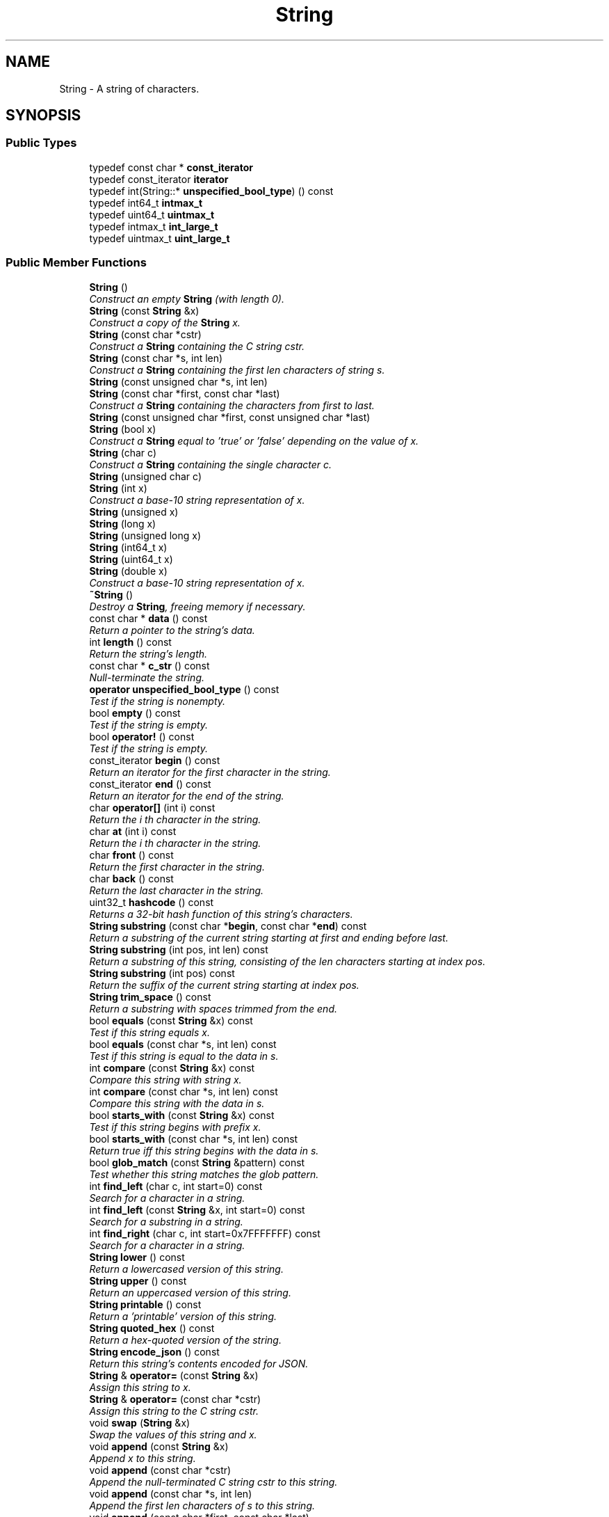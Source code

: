 .TH "String" 3 "Thu Oct 12 2017" "Click" \" -*- nroff -*-
.ad l
.nh
.SH NAME
String \- A string of characters\&.  

.SH SYNOPSIS
.br
.PP
.SS "Public Types"

.in +1c
.ti -1c
.RI "typedef const char * \fBconst_iterator\fP"
.br
.ti -1c
.RI "typedef const_iterator \fBiterator\fP"
.br
.ti -1c
.RI "typedef int(String::* \fBunspecified_bool_type\fP) () const "
.br
.ti -1c
.RI "typedef int64_t \fBintmax_t\fP"
.br
.ti -1c
.RI "typedef uint64_t \fBuintmax_t\fP"
.br
.ti -1c
.RI "typedef intmax_t \fBint_large_t\fP"
.br
.ti -1c
.RI "typedef uintmax_t \fBuint_large_t\fP"
.br
.in -1c
.SS "Public Member Functions"

.in +1c
.ti -1c
.RI "\fBString\fP ()"
.br
.RI "\fIConstruct an empty \fBString\fP (with length 0)\&. \fP"
.ti -1c
.RI "\fBString\fP (const \fBString\fP &x)"
.br
.RI "\fIConstruct a copy of the \fBString\fP \fIx\fP\&. \fP"
.ti -1c
.RI "\fBString\fP (const char *cstr)"
.br
.RI "\fIConstruct a \fBString\fP containing the C string \fIcstr\fP\&. \fP"
.ti -1c
.RI "\fBString\fP (const char *s, int len)"
.br
.RI "\fIConstruct a \fBString\fP containing the first \fIlen\fP characters of string \fIs\fP\&. \fP"
.ti -1c
.RI "\fBString\fP (const unsigned char *s, int len)"
.br
.ti -1c
.RI "\fBString\fP (const char *first, const char *last)"
.br
.RI "\fIConstruct a \fBString\fP containing the characters from \fIfirst\fP to \fIlast\fP\&. \fP"
.ti -1c
.RI "\fBString\fP (const unsigned char *first, const unsigned char *last)"
.br
.ti -1c
.RI "\fBString\fP (bool x)"
.br
.RI "\fIConstruct a \fBString\fP equal to 'true' or 'false' depending on the value of \fIx\fP\&. \fP"
.ti -1c
.RI "\fBString\fP (char c)"
.br
.RI "\fIConstruct a \fBString\fP containing the single character \fIc\fP\&. \fP"
.ti -1c
.RI "\fBString\fP (unsigned char c)"
.br
.ti -1c
.RI "\fBString\fP (int x)"
.br
.RI "\fIConstruct a base-10 string representation of \fIx\fP\&. \fP"
.ti -1c
.RI "\fBString\fP (unsigned x)"
.br
.ti -1c
.RI "\fBString\fP (long x)"
.br
.ti -1c
.RI "\fBString\fP (unsigned long x)"
.br
.ti -1c
.RI "\fBString\fP (int64_t x)"
.br
.ti -1c
.RI "\fBString\fP (uint64_t x)"
.br
.ti -1c
.RI "\fBString\fP (double x)"
.br
.RI "\fIConstruct a base-10 string representation of \fIx\fP\&. \fP"
.ti -1c
.RI "\fB~String\fP ()"
.br
.RI "\fIDestroy a \fBString\fP, freeing memory if necessary\&. \fP"
.ti -1c
.RI "const char * \fBdata\fP () const "
.br
.RI "\fIReturn a pointer to the string's data\&. \fP"
.ti -1c
.RI "int \fBlength\fP () const "
.br
.RI "\fIReturn the string's length\&. \fP"
.ti -1c
.RI "const char * \fBc_str\fP () const "
.br
.RI "\fINull-terminate the string\&. \fP"
.ti -1c
.RI "\fBoperator unspecified_bool_type\fP () const "
.br
.RI "\fITest if the string is nonempty\&. \fP"
.ti -1c
.RI "bool \fBempty\fP () const "
.br
.RI "\fITest if the string is empty\&. \fP"
.ti -1c
.RI "bool \fBoperator!\fP () const "
.br
.RI "\fITest if the string is empty\&. \fP"
.ti -1c
.RI "const_iterator \fBbegin\fP () const "
.br
.RI "\fIReturn an iterator for the first character in the string\&. \fP"
.ti -1c
.RI "const_iterator \fBend\fP () const "
.br
.RI "\fIReturn an iterator for the end of the string\&. \fP"
.ti -1c
.RI "char \fBoperator[]\fP (int i) const "
.br
.RI "\fIReturn the \fIi\fP th character in the string\&. \fP"
.ti -1c
.RI "char \fBat\fP (int i) const "
.br
.RI "\fIReturn the \fIi\fP th character in the string\&. \fP"
.ti -1c
.RI "char \fBfront\fP () const "
.br
.RI "\fIReturn the first character in the string\&. \fP"
.ti -1c
.RI "char \fBback\fP () const "
.br
.RI "\fIReturn the last character in the string\&. \fP"
.ti -1c
.RI "uint32_t \fBhashcode\fP () const "
.br
.RI "\fIReturns a 32-bit hash function of this string's characters\&. \fP"
.ti -1c
.RI "\fBString\fP \fBsubstring\fP (const char *\fBbegin\fP, const char *\fBend\fP) const "
.br
.RI "\fIReturn a substring of the current string starting at \fIfirst\fP and ending before \fIlast\fP\&. \fP"
.ti -1c
.RI "\fBString\fP \fBsubstring\fP (int pos, int len) const "
.br
.RI "\fIReturn a substring of this string, consisting of the \fIlen\fP characters starting at index \fIpos\fP\&. \fP"
.ti -1c
.RI "\fBString\fP \fBsubstring\fP (int pos) const "
.br
.RI "\fIReturn the suffix of the current string starting at index \fIpos\fP\&. \fP"
.ti -1c
.RI "\fBString\fP \fBtrim_space\fP () const "
.br
.RI "\fIReturn a substring with spaces trimmed from the end\&. \fP"
.ti -1c
.RI "bool \fBequals\fP (const \fBString\fP &x) const "
.br
.RI "\fITest if this string equals \fIx\fP\&. \fP"
.ti -1c
.RI "bool \fBequals\fP (const char *s, int len) const "
.br
.RI "\fITest if this string is equal to the data in \fIs\fP\&. \fP"
.ti -1c
.RI "int \fBcompare\fP (const \fBString\fP &x) const "
.br
.RI "\fICompare this string with string \fIx\fP\&. \fP"
.ti -1c
.RI "int \fBcompare\fP (const char *s, int len) const "
.br
.RI "\fICompare this string with the data in \fIs\fP\&. \fP"
.ti -1c
.RI "bool \fBstarts_with\fP (const \fBString\fP &x) const "
.br
.RI "\fITest if this string begins with prefix \fIx\fP\&. \fP"
.ti -1c
.RI "bool \fBstarts_with\fP (const char *s, int len) const "
.br
.RI "\fIReturn true iff this string begins with the data in \fIs\fP\&. \fP"
.ti -1c
.RI "bool \fBglob_match\fP (const \fBString\fP &pattern) const "
.br
.RI "\fITest whether this string matches the glob \fIpattern\fP\&. \fP"
.ti -1c
.RI "int \fBfind_left\fP (char c, int start=0) const "
.br
.RI "\fISearch for a character in a string\&. \fP"
.ti -1c
.RI "int \fBfind_left\fP (const \fBString\fP &x, int start=0) const "
.br
.RI "\fISearch for a substring in a string\&. \fP"
.ti -1c
.RI "int \fBfind_right\fP (char c, int start=0x7FFFFFFF) const "
.br
.RI "\fISearch for a character in a string\&. \fP"
.ti -1c
.RI "\fBString\fP \fBlower\fP () const "
.br
.RI "\fIReturn a lowercased version of this string\&. \fP"
.ti -1c
.RI "\fBString\fP \fBupper\fP () const "
.br
.RI "\fIReturn an uppercased version of this string\&. \fP"
.ti -1c
.RI "\fBString\fP \fBprintable\fP () const "
.br
.RI "\fIReturn a 'printable' version of this string\&. \fP"
.ti -1c
.RI "\fBString\fP \fBquoted_hex\fP () const "
.br
.RI "\fIReturn a hex-quoted version of the string\&. \fP"
.ti -1c
.RI "\fBString\fP \fBencode_json\fP () const "
.br
.RI "\fIReturn this string's contents encoded for JSON\&. \fP"
.ti -1c
.RI "\fBString\fP & \fBoperator=\fP (const \fBString\fP &x)"
.br
.RI "\fIAssign this string to \fIx\fP\&. \fP"
.ti -1c
.RI "\fBString\fP & \fBoperator=\fP (const char *cstr)"
.br
.RI "\fIAssign this string to the C string \fIcstr\fP\&. \fP"
.ti -1c
.RI "void \fBswap\fP (\fBString\fP &x)"
.br
.RI "\fISwap the values of this string and \fIx\fP\&. \fP"
.ti -1c
.RI "void \fBappend\fP (const \fBString\fP &x)"
.br
.RI "\fIAppend \fIx\fP to this string\&. \fP"
.ti -1c
.RI "void \fBappend\fP (const char *cstr)"
.br
.RI "\fIAppend the null-terminated C string \fIcstr\fP to this string\&. \fP"
.ti -1c
.RI "void \fBappend\fP (const char *s, int len)"
.br
.RI "\fIAppend the first \fIlen\fP characters of \fIs\fP to this string\&. \fP"
.ti -1c
.RI "void \fBappend\fP (const char *first, const char *last)"
.br
.RI "\fIAppends the data from \fIfirst\fP to \fIlast\fP to this string\&. \fP"
.ti -1c
.RI "void \fBappend\fP (char c)"
.br
.RI "\fIAppend the character \fIc\fP to this string\&. \fP"
.ti -1c
.RI "void \fBappend_fill\fP (int c, int len)"
.br
.RI "\fIAppend \fIlen\fP copies of character \fIc\fP to this string\&. \fP"
.ti -1c
.RI "char * \fBappend_uninitialized\fP (int len)"
.br
.RI "\fIAppend \fIlen\fP unknown characters to this string\&. \fP"
.ti -1c
.RI "char * \fBappend_garbage\fP (int len)"
.br
.ti -1c
.RI "\fBString\fP & \fBoperator+=\fP (const \fBString\fP &x)"
.br
.RI "\fIAppend \fIx\fP to this string\&. \fP"
.ti -1c
.RI "\fBString\fP & \fBoperator+=\fP (const char *cstr)"
.br
.RI "\fIAppend the null-terminated C string \fIcstr\fP to this string\&. \fP"
.ti -1c
.RI "\fBString\fP & \fBoperator+=\fP (char c)"
.br
.RI "\fIAppend the character \fIc\fP to this string\&. \fP"
.ti -1c
.RI "bool \fBis_shared\fP () const "
.br
.RI "\fITest if the \fBString\fP's data is shared or immutable\&. \fP"
.ti -1c
.RI "bool \fBis_stable\fP () const "
.br
.RI "\fITest if the \fBString\fP's data is immutable\&. \fP"
.ti -1c
.RI "\fBString\fP \fBunique\fP () const "
.br
.RI "\fIReturn an unshared version of this \fBString\fP\&. \fP"
.ti -1c
.RI "\fBString\fP \fBunshared\fP () const "
.br
.RI "\fIReturn an unshared version of this \fBString\fP\&. \fP"
.ti -1c
.RI "\fBString\fP \fBcompact\fP () const "
.br
.RI "\fIReturn a compact version of this \fBString\fP\&. \fP"
.ti -1c
.RI "char * \fBmutable_data\fP ()"
.br
.RI "\fIEnsure the string's data is unshared and return a mutable pointer to it\&. \fP"
.ti -1c
.RI "char * \fBmutable_c_str\fP ()"
.br
.RI "\fINull-terminate the string and return a mutable pointer to its data\&. \fP"
.ti -1c
.RI "bool \fBout_of_memory\fP () const "
.br
.RI "\fITest if this is an out-of-memory string\&. \fP"
.in -1c
.SS "Static Public Member Functions"

.in +1c
.ti -1c
.RI "static const \fBString\fP & \fBmake_empty\fP ()"
.br
.RI "\fIReturn a const reference to an empty \fBString\fP\&. \fP"
.ti -1c
.RI "static \fBString\fP \fBmake_uninitialized\fP (int len)"
.br
.RI "\fIReturn a \fBString\fP containing \fIlen\fP unknown characters\&. \fP"
.ti -1c
.RI "static \fBString\fP \fBmake_garbage\fP (int len)"
.br
.ti -1c
.RI "static \fBString\fP \fBmake_stable\fP (const char *cstr)"
.br
.RI "\fIReturn a \fBString\fP that directly references the C string \fIcstr\fP\&. \fP"
.ti -1c
.RI "static \fBString\fP \fBmake_stable\fP (const char *s, int len)"
.br
.RI "\fIReturn a \fBString\fP that directly references the first \fIlen\fP characters of \fIs\fP\&. \fP"
.ti -1c
.RI "static \fBString\fP \fBmake_stable\fP (const char *first, const char *last)"
.br
.RI "\fIReturn a \fBString\fP that directly references the character data in [\fIfirst\fP, \fIlast\fP)\&. \fP"
.ti -1c
.RI "static \fBString\fP \fBmake_numeric\fP (intmax_t x, int base=10, bool uppercase=true)"
.br
.RI "\fICreate and return a string representation of \fIx\fP\&. \fP"
.ti -1c
.RI "static \fBString\fP \fBmake_numeric\fP (uintmax_t x, int base=10, bool uppercase=true)"
.br
.ti -1c
.RI "static uint32_t \fBhashcode\fP (const char *\fBbegin\fP, const char *\fBend\fP)"
.br
.RI "\fIReturn a 32-bit hash function of the characters in [first, last)\&. \fP"
.ti -1c
.RI "static uint32_t \fBhashcode\fP (const unsigned char *\fBbegin\fP, const unsigned char *\fBend\fP)"
.br
.ti -1c
.RI "static int \fBcompare\fP (const \fBString\fP &a, const \fBString\fP &b)"
.br
.RI "\fICompare two strings\&. \fP"
.ti -1c
.RI "static const \fBString\fP & \fBmake_out_of_memory\fP ()"
.br
.RI "\fIReturn a const reference to a canonical out-of-memory \fBString\fP\&. \fP"
.ti -1c
.RI "static const char * \fBout_of_memory_data\fP ()"
.br
.RI "\fIReturn the data pointer used for out-of-memory strings\&. \fP"
.ti -1c
.RI "static int \fBout_of_memory_length\fP ()"
.br
.RI "\fIReturn the length of canonical out-of-memory strings\&. \fP"
.ti -1c
.RI "static const char * \fBempty_data\fP ()"
.br
.RI "\fIReturn the data pointer used for canonical empty strings\&. \fP"
.ti -1c
.RI "static const char * \fBskip_utf8_char\fP (const char *first, const char *last)"
.br
.RI "\fIReturn a pointer to the next character in UTF-8 encoding\&. \fP"
.ti -1c
.RI "static const unsigned char * \fBskip_utf8_char\fP (const unsigned char *first, const unsigned char *last)"
.br
.RI "\fIReturn a pointer to the next character in UTF-8 encoding\&. \fP"
.in -1c
.SS "Static Public Attributes"

.in +1c
.ti -1c
.RI "static const char \fBbool_data\fP [11] = 'false\\0true'"
.br
.in -1c
.SS "Related Functions"
(Note that these are not member functions\&.) 
.in +1c
.ti -1c
.RI "bool \fBoperator==\fP (const \fBString\fP &a, const \fBString\fP &b)"
.br
.RI "\fICompares two strings for equality\&. \fP"
.ti -1c
.RI "bool \fBoperator==\fP (const char *a, const \fBString\fP &b)"
.br
.ti -1c
.RI "bool \fBoperator==\fP (const \fBString\fP &a, const char *b)"
.br
.ti -1c
.RI "bool \fBoperator!=\fP (const \fBString\fP &a, const \fBString\fP &b)"
.br
.RI "\fICompare two Strings for inequality\&. \fP"
.ti -1c
.RI "bool \fBoperator!=\fP (const char *a, const \fBString\fP &b)"
.br
.ti -1c
.RI "bool \fBoperator!=\fP (const \fBString\fP &a, const char *b)"
.br
.ti -1c
.RI "bool \fBoperator<\fP (const \fBString\fP &a, const \fBString\fP &b)"
.br
.RI "\fICompare two Strings\&. \fP"
.ti -1c
.RI "bool \fBoperator<=\fP (const \fBString\fP &a, const \fBString\fP &b)"
.br
.RI "\fICompare two Strings\&. \fP"
.ti -1c
.RI "bool \fBoperator>\fP (const \fBString\fP &a, const \fBString\fP &b)"
.br
.RI "\fICompare two Strings\&. \fP"
.ti -1c
.RI "bool \fBoperator>=\fP (const \fBString\fP &a, const \fBString\fP &b)"
.br
.RI "\fICompare two Strings\&. \fP"
.ti -1c
.RI "\fBString\fP \fBoperator+\fP (\fBString\fP a, const \fBString\fP &b)"
.br
.RI "\fIConcatenate the operands and return the result\&. \fP"
.ti -1c
.RI "\fBString\fP \fBoperator+\fP (\fBString\fP a, const char *b)"
.br
.ti -1c
.RI "\fBString\fP \fBoperator+\fP (const char *a, const \fBString\fP &b)"
.br
.ti -1c
.RI "\fBString\fP \fBoperator+\fP (\fBString\fP a, char b)"
.br
.RI "\fIConcatenate the operands and return the result\&. \fP"
.in -1c
.SH "Detailed Description"
.PP 
A string of characters\&. 

The \fBString\fP class represents a string of characters\&. Strings may be constructed from C strings, characters, numbers, and so forth\&. They may also be added together\&. The underlying character arrays are dynamically allocated; \fBString\fP operations allocate and free memory as needed\&. A \fBString\fP and its substrings generally share memory\&. Accessing a character by index takes O(1) time; so does creating a substring\&.
.PP
.SS "Out-of-memory strings"
.PP
When there is not enough memory to create a particular string, a special 'out-of-memory' string is returned instead\&. Out-of-memory strings are contagious: the result of any concatenation operation involving an out-of-memory string is another out-of-memory string\&. Thus, the final result of a series of \fBString\fP operations will be an out-of-memory string, even if the out-of-memory condition occurs in the middle\&.
.PP
The canonical out-of-memory string is 14 bytes long, and equals the UTF-8 encoding of '\\U0001F4A3ENOMEM\\U0001F4A3' (that is, U+1F4A3 BOMB + 'ENOMEM' + U+1F4A3 BOMB)\&. This sequence is unlikely to show up in normal text, compares high relative to most other textual strings, and is valid UTF-8\&.
.PP
All canonical out-of-memory strings are equal and share the same \fBdata()\fP, which is different from the \fBdata()\fP of any other string\&. See \fBString::out_of_memory_data()\fP\&. The \fBString::make_out_of_memory()\fP function returns a canonical out-of-memory string\&.
.PP
Other strings may also be out-of-memory strings\&. For example, String::make_stable(String::out_of_memory_data()) == \fBString::make_out_of_memory()\fP, and some (but not all) substrings of out-of-memory strings are also out-of-memory strings\&. 
.SH "Constructor & Destructor Documentation"
.PP 
.SS "String::String ()\fC [inline]\fP"

.PP
Construct an empty \fBString\fP (with length 0)\&. 
.SS "String::String (const \fBString\fP & x)\fC [inline]\fP"

.PP
Construct a copy of the \fBString\fP \fIx\fP\&. 
.SS "String::String (const char * cstr)\fC [inline]\fP"

.PP
Construct a \fBString\fP containing the C string \fIcstr\fP\&. 
.PP
\fBParameters:\fP
.RS 4
\fIcstr\fP a null-terminated C string 
.RE
.PP
\fBReturns:\fP
.RS 4
A \fBString\fP containing the characters of \fIcstr\fP, up to but not including the terminating null character\&. 
.RE
.PP

.SS "String::String (const char * s, int len)\fC [inline]\fP"

.PP
Construct a \fBString\fP containing the first \fIlen\fP characters of string \fIs\fP\&. 
.PP
\fBParameters:\fP
.RS 4
\fIs\fP a string 
.br
\fIlen\fP number of characters to take from \fIs\fP\&. If \fIlen\fP < 0, then takes \fCstrlen\fP(\fIs\fP) characters\&. 
.RE
.PP
\fBReturns:\fP
.RS 4
A \fBString\fP containing \fIlen\fP characters of \fIs\fP\&. 
.RE
.PP

.SS "String::String (const unsigned char * s, int len)\fC [inline]\fP"
This is an overloaded member function, provided for convenience\&. It differs from the above function only in what argument(s) it accepts\&. 
.SS "String::String (const char * first, const char * last)\fC [inline]\fP"

.PP
Construct a \fBString\fP containing the characters from \fIfirst\fP to \fIlast\fP\&. 
.PP
\fBParameters:\fP
.RS 4
\fIfirst\fP first character in string (begin iterator) 
.br
\fIlast\fP pointer one past last character in string (end iterator) 
.RE
.PP
\fBReturns:\fP
.RS 4
A \fBString\fP containing the characters from \fIfirst\fP to \fIlast\fP\&.
.RE
.PP
Constructs an empty string if \fIfirst\fP >= \fIlast\fP\&. 
.SS "String::String (const unsigned char * first, const unsigned char * last)\fC [inline]\fP"
This is an overloaded member function, provided for convenience\&. It differs from the above function only in what argument(s) it accepts\&. 
.SS "String::String (bool x)\fC [inline]\fP, \fC [explicit]\fP"

.PP
Construct a \fBString\fP equal to 'true' or 'false' depending on the value of \fIx\fP\&. 
.SS "String::String (char c)\fC [inline]\fP, \fC [explicit]\fP"

.PP
Construct a \fBString\fP containing the single character \fIc\fP\&. 
.SS "String::String (unsigned char c)\fC [inline]\fP, \fC [explicit]\fP"
This is an overloaded member function, provided for convenience\&. It differs from the above function only in what argument(s) it accepts\&. 
.SS "String::String (int x)\fC [explicit]\fP"

.PP
Construct a base-10 string representation of \fIx\fP\&. never 
.SS "String::String (unsigned x)\fC [explicit]\fP"
This is an overloaded member function, provided for convenience\&. It differs from the above function only in what argument(s) it accepts\&. 
.SS "String::String (long x)\fC [explicit]\fP"
This is an overloaded member function, provided for convenience\&. It differs from the above function only in what argument(s) it accepts\&. 
.SS "String::String (unsigned long x)\fC [explicit]\fP"
This is an overloaded member function, provided for convenience\&. It differs from the above function only in what argument(s) it accepts\&. 
.SS "String::String (int64_t x)\fC [explicit]\fP"
This is an overloaded member function, provided for convenience\&. It differs from the above function only in what argument(s) it accepts\&. 
.SS "String::String (uint64_t x)\fC [explicit]\fP"
This is an overloaded member function, provided for convenience\&. It differs from the above function only in what argument(s) it accepts\&. 
.SS "String::String (double x)\fC [explicit]\fP"

.PP
Construct a base-10 string representation of \fIx\fP\&. 
.PP
\fBNote:\fP
.RS 4
This function is only available at user level\&. 
.RE
.PP

.SS "String::~String ()\fC [inline]\fP"

.PP
Destroy a \fBString\fP, freeing memory if necessary\&. 
.SH "Member Function Documentation"
.PP 
.SS "const \fBString\fP & String::make_empty ()\fC [inline]\fP, \fC [static]\fP"

.PP
Return a const reference to an empty \fBString\fP\&. May be quicker than \fBString::String()\fP\&. 
.SS "\fBString\fP String::make_uninitialized (int len)\fC [inline]\fP, \fC [static]\fP"

.PP
Return a \fBString\fP containing \fIlen\fP unknown characters\&. 
.SS "\fBString\fP String::make_stable (const char * cstr)\fC [inline]\fP, \fC [static]\fP"

.PP
Return a \fBString\fP that directly references the C string \fIcstr\fP\&. neverThe \fBmake_stable()\fP functions are suitable for static constant strings whose data is known to stay around forever, such as C string constants\&.
.PP
\fBWarning:\fP
.RS 4
The \fBString\fP implementation may access \fIcstr's\fP terminating null character\&. 
.RE
.PP

.SS "\fBString\fP String::make_stable (const char * s, int len)\fC [inline]\fP, \fC [static]\fP"

.PP
Return a \fBString\fP that directly references the first \fIlen\fP characters of \fIs\fP\&. If \fIlen\fP < 0, treats \fIs\fP as a null-terminated C string\&.
.PP
\fBWarning:\fP
.RS 4
The \fBString\fP implementation may access \fIs\fP[\fIlen\fP], which should remain constant even though it's not part of the \fBString\fP\&. 
.RE
.PP

.SS "\fBString\fP String::make_stable (const char * first, const char * last)\fC [inline]\fP, \fC [static]\fP"

.PP
Return a \fBString\fP that directly references the character data in [\fIfirst\fP, \fIlast\fP)\&. 
.PP
\fBParameters:\fP
.RS 4
\fIfirst\fP pointer to the first character in the character data 
.br
\fIlast\fP pointer one beyond the last character in the character data (but see the warning)
.RE
.PP
This function is suitable for static constant strings whose data is known to stay around forever, such as C string constants\&. Returns an empty string if \fIfirst\fP >= \fIlast\fP\&.
.PP
\fBWarning:\fP
.RS 4
The \fBString\fP implementation may access *\fIlast\fP, which should remain constant even though it's not part of the \fBString\fP\&. 
.RE
.PP

.SS "\fBString\fP String::make_numeric (intmax_t num, int base = \fC10\fP, bool uppercase = \fCtrue\fP)\fC [static]\fP"

.PP
Create and return a string representation of \fIx\fP\&. 
.PP
\fBParameters:\fP
.RS 4
\fIx\fP number 
.br
\fIbase\fP base; must be 8, 10, or 16, defaults to 10 
.br
\fIuppercase\fP if true, then use uppercase letters in base 16 
.RE
.PP

.SS "\fBString\fP String::make_numeric (uintmax_t num, int base = \fC10\fP, bool uppercase = \fCtrue\fP)\fC [static]\fP"
This is an overloaded member function, provided for convenience\&. It differs from the above function only in what argument(s) it accepts\&. 
.SS "const char * String::data () const\fC [inline]\fP"

.PP
Return a pointer to the string's data\&. Only the first \fBlength()\fP characters are valid, and the string might not be null-terminated\&. 
.SS "int String::length () const\fC [inline]\fP"

.PP
Return the string's length\&. 
.SS "const char * String::c_str () const\fC [inline]\fP"

.PP
Null-terminate the string\&. The terminating null character isn't considered part of the string, so this->\fBlength()\fP doesn't change\&. Returns a corresponding C string pointer\&. The returned pointer is semi-temporary; it will persist until the string is destroyed or appended to\&. 
.SS "String::operator unspecified_bool_type () const\fC [inline]\fP"

.PP
Test if the string is nonempty\&. 
.SS "bool String::empty () const\fC [inline]\fP"

.PP
Test if the string is empty\&. 
.SS "bool String::operator! () const\fC [inline]\fP"

.PP
Test if the string is empty\&. 
.SS "String::const_iterator String::begin () const\fC [inline]\fP"

.PP
Return an iterator for the first character in the string\&. \fBString\fP iterators are simply pointers into string data, so they are quite efficient\&. 
.PP
\fBSee also:\fP
.RS 4
\fBString::data\fP 
.RE
.PP

.SS "String::const_iterator String::end () const\fC [inline]\fP"

.PP
Return an iterator for the end of the string\&. The return value points one character beyond the last character in the string\&. 
.SS "char String::operator[] (int i) const\fC [inline]\fP"

.PP
Return the \fIi\fP th character in the string\&. Does not check bounds\&. 
.PP
\fBSee also:\fP
.RS 4
\fBString::at\fP 
.RE
.PP

.SS "char String::at (int i) const\fC [inline]\fP"

.PP
Return the \fIi\fP th character in the string\&. Checks bounds: an assertion will fail if \fIi\fP is less than 0 or not less than \fBlength()\fP\&. 
.PP
\fBSee also:\fP
.RS 4
\fBString::operator[]\fP 
.RE
.PP

.SS "char String::front () const\fC [inline]\fP"

.PP
Return the first character in the string\&. Does not check bounds\&. Same as (*this)[0]\&. 
.SS "char String::back () const\fC [inline]\fP"

.PP
Return the last character in the string\&. Does not check bounds\&. Same as (*this)[\fBlength()\fP - 1]\&. 
.SS "uint32_t String::hashcode (const char * first, const char * last)\fC [static]\fP"

.PP
Return a 32-bit hash function of the characters in [first, last)\&. Uses Paul Hsieh's 'SuperFastHash' algorithm, described at http://www.azillionmonkeys.com/qed/hash.html This hash function uses all characters in the string\&.
.PP
\fBInvariant:\fP
.RS 4
If last1 - first1 == last2 - first2 and memcmp(first1, first2, last1 - first1) == 0, then hashcode(first1, last1) == hashcode(first2, last2)\&. 
.RE
.PP

.SS "uint32_t String::hashcode (const unsigned char * first, const unsigned char * last)\fC [inline]\fP, \fC [static]\fP"
This is an overloaded member function, provided for convenience\&. It differs from the above function only in what argument(s) it accepts\&. 
.SS "uint32_t String::hashcode () const\fC [inline]\fP"

.PP
Returns a 32-bit hash function of this string's characters\&. Equivalent to \fBString::hashcode\fP(\fBbegin()\fP, \fBend()\fP)\&. Uses Paul Hsieh's 'SuperFastHash\&.'
.PP
\fBInvariant:\fP
.RS 4
If s1 == s2, then s1\&.hashcode() == s2\&.hashcode()\&. 
.RE
.PP

.SS "\fBString\fP String::substring (const char * first, const char * last) const\fC [inline]\fP"

.PP
Return a substring of the current string starting at \fIfirst\fP and ending before \fIlast\fP\&. 
.PP
\fBParameters:\fP
.RS 4
\fIfirst\fP pointer to the first substring character 
.br
\fIlast\fP pointer one beyond the last substring character
.RE
.PP
Returns an empty string if \fIfirst\fP >= \fIlast\fP\&. Also returns an empty string if \fIfirst\fP or \fIlast\fP is out of range (i\&.e\&., either less than this->\fBbegin()\fP or greater than this->\fBend()\fP), but this should be considered a programming error; a future version may generate a warning for this case\&. 
.SS "\fBString\fP String::substring (int pos, int len) const"

.PP
Return a substring of this string, consisting of the \fIlen\fP characters starting at index \fIpos\fP\&. 
.PP
\fBParameters:\fP
.RS 4
\fIpos\fP substring's first position relative to the string 
.br
\fIlen\fP length of substring
.RE
.PP
If \fIpos\fP is negative, starts that far from the end of the string\&. If \fIlen\fP is negative, leaves that many characters off the end of the string\&. If \fIpos\fP and \fIlen\fP specify a substring that is partly outside the string, only the part within the string is returned\&. If the substring is beyond either end of the string, returns an empty string (but this should be considered a programming error; a future version may generate a warning for this case)\&.
.PP
\fBNote:\fP
.RS 4
\fBString::substring()\fP is intended to behave like Perl's substr()\&. 
.RE
.PP

.SS "\fBString\fP String::substring (int pos) const\fC [inline]\fP"

.PP
Return the suffix of the current string starting at index \fIpos\fP\&. If \fIpos\fP is negative, starts that far from the end of the string\&. If \fIpos\fP is so negative that the suffix starts outside the string, then the entire string is returned\&. If the substring is beyond the end of the string (\fIpos\fP > \fBlength()\fP), returns an empty string (but this should be considered a programming error; a future version may generate a warning for this case)\&.
.PP
\fBNote:\fP
.RS 4
\fBString::substring()\fP is intended to behave like Perl's substr()\&. 
.RE
.PP

.SS "\fBString\fP String::trim_space () const"

.PP
Return a substring with spaces trimmed from the end\&. 
.SS "bool String::equals (const \fBString\fP & x) const\fC [inline]\fP"

.PP
Test if this string equals \fIx\fP\&. 
.SS "bool String::equals (const char * s, int len) const\fC [inline]\fP"

.PP
Test if this string is equal to the data in \fIs\fP\&. 
.PP
\fBParameters:\fP
.RS 4
\fIs\fP string data to compare to 
.br
\fIlen\fP length of \fIs\fP 
.RE
.PP
Same as String::compare(*this, String(s, len)) == 0\&. If \fIlen\fP < 0, then treats \fIs\fP as a null-terminated C string\&.
.PP
\fBSee also:\fP
.RS 4
\fBString::compare(const String &a, const String &b)\fP 
.RE
.PP

.SS "int String::compare (const \fBString\fP & a, const \fBString\fP & b)\fC [inline]\fP, \fC [static]\fP"

.PP
Compare two strings\&. 
.PP
\fBParameters:\fP
.RS 4
\fIa\fP first string to compare 
.br
\fIb\fP second string to compare
.RE
.PP
Returns 0 if \fIa\fP == \fIb\fP, negative if \fIa\fP < \fIb\fP in lexicographic order, and positive if \fIa\fP > \fIb\fP in lexicographic order\&. The lexicographic order treats all characters as unsigned\&. 
.SS "int String::compare (const \fBString\fP & x) const\fC [inline]\fP"

.PP
Compare this string with string \fIx\fP\&. Same as \fBString::compare\fP(*this, \fIx\fP)\&. 
.PP
\fBSee also:\fP
.RS 4
\fBString::compare(const String &a, const String &b)\fP 
.RE
.PP

.SS "int String::compare (const char * s, int len) const"

.PP
Compare this string with the data in \fIs\fP\&. 
.PP
\fBParameters:\fP
.RS 4
\fIs\fP string data to compare to 
.br
\fIlen\fP length of \fIs\fP 
.RE
.PP
Same as String::compare(*this, String(s, len))\&. If \fIlen\fP < 0, then treats \fIs\fP as a null-terminated C string\&.
.PP
\fBSee also:\fP
.RS 4
\fBString::compare(const String &a, const String &b)\fP 
.RE
.PP

.SS "bool String::starts_with (const \fBString\fP & x) const\fC [inline]\fP"

.PP
Test if this string begins with prefix \fIx\fP\&. Same as \fBString::starts_with\fP(\fIx\&.data()\fP, \fIx\&.length()\fP)\&. 
.SS "bool String::starts_with (const char * s, int len) const"

.PP
Return true iff this string begins with the data in \fIs\fP\&. 
.PP
\fBParameters:\fP
.RS 4
\fIs\fP string data to compare to 
.br
\fIlen\fP length of \fIs\fP 
.RE
.PP
If \fIlen\fP < 0, then treats \fIs\fP as a null-terminated C string\&.
.PP
\fBSee also:\fP
.RS 4
\fBString::compare(const String &a, const String &b)\fP 
.RE
.PP

.SS "bool String::glob_match (const \fBString\fP & pattern) const"

.PP
Test whether this string matches the glob \fIpattern\fP\&. 
.PP
\fBParameters:\fP
.RS 4
\fIpattern\fP glob pattern 
.RE
.PP
\fBReturns:\fP
.RS 4
True iff this string matches \fIpattern\fP\&.
.RE
.PP
A glob pattern is a pattern that may contain wildcard characters\&. \fC*\fP in the pattern matches zero or more arbitrary characters in \fIstr\fP; \fC?\fP matches exactly one arbitrary character in \fIstr\fP; \fC[\&.\&.\&.]\fP matches any of the characters in brackets; and \fC[^\&.\&.\&.]\fP matches any character not in the brackets\&. A backslash \fC\\\fP escapes a wildcard character so that it matches only itself\&. 
.SS "int String::find_left (char c, int start = \fC0\fP) const"

.PP
Search for a character in a string\&. 
.PP
\fBParameters:\fP
.RS 4
\fIc\fP character to search for 
.br
\fIstart\fP initial search position
.RE
.PP
Return the index of the leftmost occurence of \fIc\fP, starting at index \fIstart\fP and working up to the end of the string\&. Returns -1 if \fIc\fP is not found\&. 
.SS "int String::find_left (const \fBString\fP & x, int start = \fC0\fP) const"

.PP
Search for a substring in a string\&. 
.PP
\fBParameters:\fP
.RS 4
\fIx\fP substring to search for 
.br
\fIstart\fP initial search position
.RE
.PP
Return the index of the leftmost occurence of the substring \fIstr\fP, starting at index \fIstart\fP and working up to the end of the string\&. Returns -1 if \fIstr\fP is not found\&. 
.SS "int String::find_right (char c, int start = \fC0x7FFFFFFF\fP) const"

.PP
Search for a character in a string\&. 
.PP
\fBParameters:\fP
.RS 4
\fIc\fP character to search for 
.br
\fIstart\fP initial search position
.RE
.PP
Return the index of the rightmost occurence of the character \fIc\fP, starting at index \fIstart\fP and working back to the beginning of the string\&. Returns -1 if \fIc\fP is not found\&. \fIstart\fP may start beyond the end of the string\&. 
.SS "\fBString\fP String::lower () const"

.PP
Return a lowercased version of this string\&. Translates the ASCII characters 'A' through 'Z' into their lowercase equivalents\&. 
.SS "\fBString\fP String::upper () const"

.PP
Return an uppercased version of this string\&. Translates the ASCII characters 'a' through 'z' into their uppercase equivalents\&. 
.SS "\fBString\fP String::printable () const"

.PP
Return a 'printable' version of this string\&. Translates control characters 0-31 into 'control' sequences, such as '^@' for the null character, and characters 127-255 into octal escape sequences, such as '\\377' for 255\&. 
.SS "\fBString\fP String::quoted_hex () const"

.PP
Return a hex-quoted version of the string\&. For example, the string 'Abcd' would convert to '\\<41626364>'\&. 
.SS "\fBString\fP String::encode_json () const"

.PP
Return this string's contents encoded for JSON\&. 
.PP
\fBPrecondition:\fP
.RS 4
*this is encoded in UTF-8\&.
.RE
.PP
For instance, \fBString\fP('a\\'')\&.encode_json() == 'a\\""\&. Note that the double-quote characters that usually surround a JSON string are not included\&. 
.SS "\fBString\fP & String::operator= (const \fBString\fP & x)\fC [inline]\fP"

.PP
Assign this string to \fIx\fP\&. 
.SS "\fBString\fP & String::operator= (const char * cstr)\fC [inline]\fP"

.PP
Assign this string to the C string \fIcstr\fP\&. 
.SS "void String::swap (\fBString\fP & x)\fC [inline]\fP"

.PP
Swap the values of this string and \fIx\fP\&. 
.SS "void String::append (const \fBString\fP & x)\fC [inline]\fP"

.PP
Append \fIx\fP to this string\&. 
.SS "void String::append (const char * cstr)\fC [inline]\fP"

.PP
Append the null-terminated C string \fIcstr\fP to this string\&. 
.PP
\fBParameters:\fP
.RS 4
\fIcstr\fP data to append 
.RE
.PP

.SS "void String::append (const char * s, int len)\fC [inline]\fP"

.PP
Append the first \fIlen\fP characters of \fIs\fP to this string\&. 
.PP
\fBParameters:\fP
.RS 4
\fIs\fP data to append 
.br
\fIlen\fP length of data 
.RE
.PP
\fBPrecondition:\fP
.RS 4
\fIlen\fP >= 0 
.RE
.PP

.SS "void String::append (const char * first, const char * last)\fC [inline]\fP"

.PP
Appends the data from \fIfirst\fP to \fIlast\fP to this string\&. Does nothing if \fIfirst\fP >= \fIlast\fP\&. 
.SS "void String::append (char c)\fC [inline]\fP"

.PP
Append the character \fIc\fP to this string\&. 
.SS "void String::append_fill (int c, int len)"

.PP
Append \fIlen\fP copies of character \fIc\fP to this string\&. 
.SS "char * String::append_uninitialized (int len)"

.PP
Append \fIlen\fP unknown characters to this string\&. 
.PP
\fBReturns:\fP
.RS 4
Modifiable pointer to the appended characters\&.
.RE
.PP
The caller may safely modify the returned memory\&. Null is returned if the string becomes out-of-memory\&. 
.SS "\fBString\fP & String::operator+= (const \fBString\fP & x)\fC [inline]\fP"

.PP
Append \fIx\fP to this string\&. never
.PP
\fBReturns:\fP
.RS 4
*this 
.RE
.PP

.SS "\fBString\fP & String::operator+= (const char * cstr)\fC [inline]\fP"

.PP
Append the null-terminated C string \fIcstr\fP to this string\&. 
.PP
\fBReturns:\fP
.RS 4
*this 
.RE
.PP

.SS "\fBString\fP & String::operator+= (char c)\fC [inline]\fP"

.PP
Append the character \fIc\fP to this string\&. 
.PP
\fBReturns:\fP
.RS 4
*this 
.RE
.PP

.SS "bool String::is_shared () const\fC [inline]\fP"

.PP
Test if the \fBString\fP's data is shared or immutable\&. 
.SS "bool String::is_stable () const\fC [inline]\fP"

.PP
Test if the \fBString\fP's data is immutable\&. 
.SS "\fBString\fP String::unique () const\fC [inline]\fP"

.PP
Return an unshared version of this \fBString\fP\&. 
.PP
\fBDeprecated\fP
.RS 4
Use \fBString::unshared()\fP instead\&.
.RE
.PP
.PP
The return value shares no data with any other non-stable \fBString\fP\&. 
.SS "\fBString\fP String::unshared () const\fC [inline]\fP"

.PP
Return an unshared version of this \fBString\fP\&. The return value shares no data with any other non-stable \fBString\fP\&. 
.SS "\fBString\fP String::compact () const\fC [inline]\fP"

.PP
Return a compact version of this \fBString\fP\&. The return value shares no more than 256 bytes of data with any other non-stable \fBString\fP\&. 
.SS "char * String::mutable_data ()"

.PP
Ensure the string's data is unshared and return a mutable pointer to it\&. 
.SS "char * String::mutable_c_str ()"

.PP
Null-terminate the string and return a mutable pointer to its data\&. 
.PP
\fBSee also:\fP
.RS 4
\fBString::c_str\fP 
.RE
.PP

.SS "const \fBString\fP & String::make_out_of_memory ()\fC [inline]\fP, \fC [static]\fP"

.PP
Return a const reference to a canonical out-of-memory \fBString\fP\&. 
.SS "bool String::out_of_memory () const\fC [inline]\fP"

.PP
Test if this is an out-of-memory string\&. 
.SS "const char * String::out_of_memory_data ()\fC [inline]\fP, \fC [static]\fP"

.PP
Return the data pointer used for out-of-memory strings\&. 
.SS "int String::out_of_memory_length ()\fC [inline]\fP, \fC [static]\fP"

.PP
Return the length of canonical out-of-memory strings\&. 
.SS "const char * String::empty_data ()\fC [inline]\fP, \fC [static]\fP"

.PP
Return the data pointer used for canonical empty strings\&. The returned value may be dereferenced; it points to a null character\&. 
.SS "const char * String::skip_utf8_char (const char * first, const char * last)\fC [inline]\fP, \fC [static]\fP"

.PP
Return a pointer to the next character in UTF-8 encoding\&. 
.PP
\fBPrecondition:\fP
.RS 4
\fIfirst\fP < \fIlast\fP 
.RE
.PP
If \fIfirst\fP doesn't point at a valid UTF-8 character, returns \fIfirst\fP\&. 
.SS "const unsigned char * String::skip_utf8_char (const unsigned char * first, const unsigned char * last)\fC [static]\fP"

.PP
Return a pointer to the next character in UTF-8 encoding\&. 
.PP
\fBPrecondition:\fP
.RS 4
\fIfirst\fP < \fIlast\fP 
.RE
.PP
If \fIfirst\fP doesn't point at a valid UTF-8 character, returns \fIfirst\fP\&. 
.SH "Friends And Related Function Documentation"
.PP 
.SS "bool operator== (const \fBString\fP & a, const \fBString\fP & b)\fC [related]\fP"

.PP
Compares two strings for equality\&. Returns true iff the two operands have the same lengths and the same characters in the same order\&. At most one of the operands can be a null-terminated C string\&. 
.PP
\fBSee also:\fP
.RS 4
\fBString::compare\fP 
.RE
.PP

.SS "bool operator== (const char * a, const \fBString\fP & b)\fC [related]\fP"

.SS "bool operator== (const \fBString\fP & a, const char * b)\fC [related]\fP"

.SS "bool \fBoperator!\fP= (const \fBString\fP & a, const \fBString\fP & b)\fC [related]\fP"

.PP
Compare two Strings for inequality\&. Returns true iff !(\fIa\fP == \fIb\fP)\&. At most one of the operands can be a null-terminated C string\&. 
.SS "bool \fBoperator!\fP= (const char * a, const \fBString\fP & b)\fC [related]\fP"

.SS "bool \fBoperator!\fP= (const \fBString\fP & a, const char * b)\fC [related]\fP"

.SS "bool operator< (const \fBString\fP & a, const \fBString\fP & b)\fC [related]\fP"

.PP
Compare two Strings\&. Returns true iff \fIa\fP < \fIb\fP in lexicographic order\&. 
.PP
\fBSee also:\fP
.RS 4
\fBString::compare\fP 
.RE
.PP

.SS "bool operator<= (const \fBString\fP & a, const \fBString\fP & b)\fC [related]\fP"

.PP
Compare two Strings\&. Returns true iff \fIa\fP <= \fIb\fP in lexicographic order\&. 
.PP
\fBSee also:\fP
.RS 4
\fBString::compare\fP 
.RE
.PP

.SS "bool operator> (const \fBString\fP & a, const \fBString\fP & b)\fC [related]\fP"

.PP
Compare two Strings\&. Returns true iff \fIa\fP > \fIb\fP in lexicographic order\&. 
.PP
\fBSee also:\fP
.RS 4
\fBString::compare\fP 
.RE
.PP

.SS "bool operator>= (const \fBString\fP & a, const \fBString\fP & b)\fC [related]\fP"

.PP
Compare two Strings\&. Returns true iff \fIa\fP >= \fIb\fP in lexicographic order\&. 
.PP
\fBSee also:\fP
.RS 4
\fBString::compare\fP 
.RE
.PP

.SS "\fBString\fP operator+ (\fBString\fP a, const \fBString\fP & b)\fC [related]\fP"

.PP
Concatenate the operands and return the result\&. At most one of the two operands can be a null-terminated C string\&. 
.SS "\fBString\fP operator+ (\fBString\fP a, const char * b)\fC [related]\fP"

.SS "\fBString\fP operator+ (const char * a, const \fBString\fP & b)\fC [related]\fP"

.SS "\fBString\fP operator+ (\fBString\fP a, char b)\fC [related]\fP"

.PP
Concatenate the operands and return the result\&. The second operand is a single character\&. 

.SH "Author"
.PP 
Generated automatically by Doxygen for Click from the source code\&.

